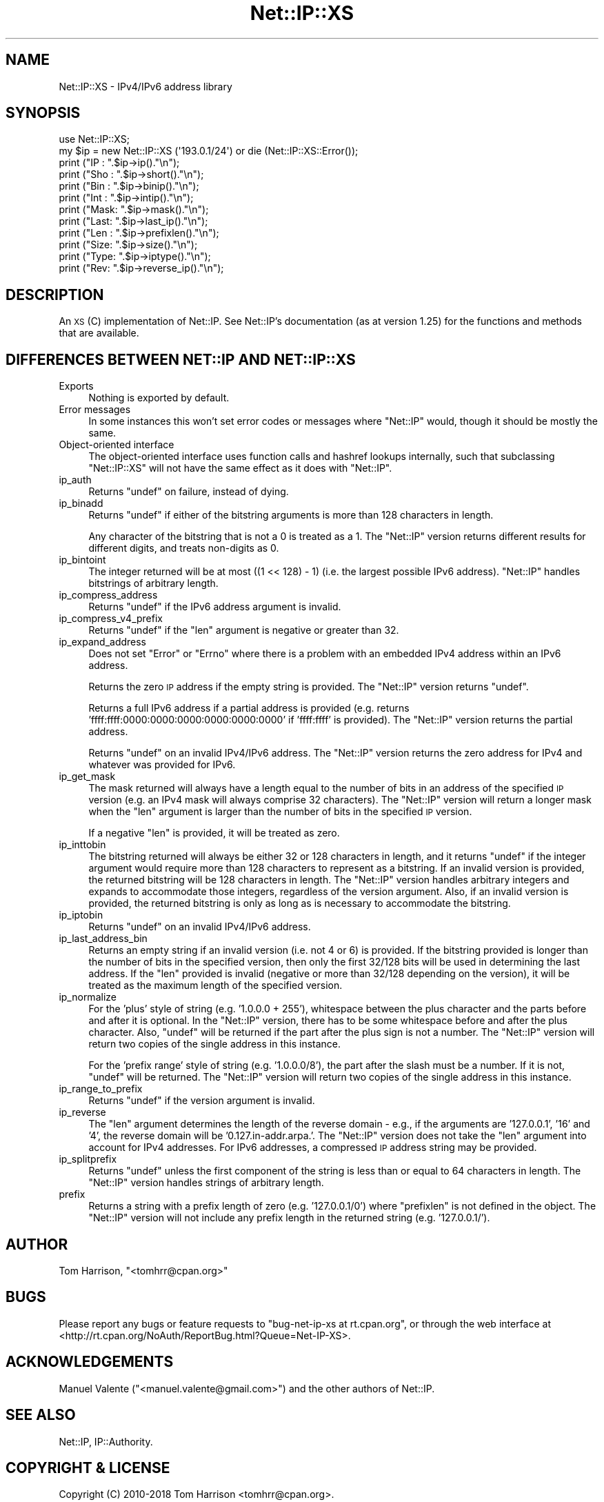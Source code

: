 .\" Automatically generated by Pod::Man 4.14 (Pod::Simple 3.40)
.\"
.\" Standard preamble:
.\" ========================================================================
.de Sp \" Vertical space (when we can't use .PP)
.if t .sp .5v
.if n .sp
..
.de Vb \" Begin verbatim text
.ft CW
.nf
.ne \\$1
..
.de Ve \" End verbatim text
.ft R
.fi
..
.\" Set up some character translations and predefined strings.  \*(-- will
.\" give an unbreakable dash, \*(PI will give pi, \*(L" will give a left
.\" double quote, and \*(R" will give a right double quote.  \*(C+ will
.\" give a nicer C++.  Capital omega is used to do unbreakable dashes and
.\" therefore won't be available.  \*(C` and \*(C' expand to `' in nroff,
.\" nothing in troff, for use with C<>.
.tr \(*W-
.ds C+ C\v'-.1v'\h'-1p'\s-2+\h'-1p'+\s0\v'.1v'\h'-1p'
.ie n \{\
.    ds -- \(*W-
.    ds PI pi
.    if (\n(.H=4u)&(1m=24u) .ds -- \(*W\h'-12u'\(*W\h'-12u'-\" diablo 10 pitch
.    if (\n(.H=4u)&(1m=20u) .ds -- \(*W\h'-12u'\(*W\h'-8u'-\"  diablo 12 pitch
.    ds L" ""
.    ds R" ""
.    ds C` ""
.    ds C' ""
'br\}
.el\{\
.    ds -- \|\(em\|
.    ds PI \(*p
.    ds L" ``
.    ds R" ''
.    ds C`
.    ds C'
'br\}
.\"
.\" Escape single quotes in literal strings from groff's Unicode transform.
.ie \n(.g .ds Aq \(aq
.el       .ds Aq '
.\"
.\" If the F register is >0, we'll generate index entries on stderr for
.\" titles (.TH), headers (.SH), subsections (.SS), items (.Ip), and index
.\" entries marked with X<> in POD.  Of course, you'll have to process the
.\" output yourself in some meaningful fashion.
.\"
.\" Avoid warning from groff about undefined register 'F'.
.de IX
..
.nr rF 0
.if \n(.g .if rF .nr rF 1
.if (\n(rF:(\n(.g==0)) \{\
.    if \nF \{\
.        de IX
.        tm Index:\\$1\t\\n%\t"\\$2"
..
.        if !\nF==2 \{\
.            nr % 0
.            nr F 2
.        \}
.    \}
.\}
.rr rF
.\" ========================================================================
.\"
.IX Title "Net::IP::XS 3"
.TH Net::IP::XS 3 "2018-02-05" "perl v5.32.0" "User Contributed Perl Documentation"
.\" For nroff, turn off justification.  Always turn off hyphenation; it makes
.\" way too many mistakes in technical documents.
.if n .ad l
.nh
.SH "NAME"
Net::IP::XS \- IPv4/IPv6 address library
.SH "SYNOPSIS"
.IX Header "SYNOPSIS"
.Vb 1
\&  use Net::IP::XS;
\&
\&  my $ip = new Net::IP::XS (\*(Aq193.0.1/24\*(Aq) or die (Net::IP::XS::Error());
\&  print ("IP  : ".$ip\->ip()."\en");
\&  print ("Sho : ".$ip\->short()."\en");
\&  print ("Bin : ".$ip\->binip()."\en");
\&  print ("Int : ".$ip\->intip()."\en");
\&  print ("Mask: ".$ip\->mask()."\en");
\&  print ("Last: ".$ip\->last_ip()."\en");
\&  print ("Len : ".$ip\->prefixlen()."\en");
\&  print ("Size: ".$ip\->size()."\en");
\&  print ("Type: ".$ip\->iptype()."\en");
\&  print ("Rev:  ".$ip\->reverse_ip()."\en");
.Ve
.SH "DESCRIPTION"
.IX Header "DESCRIPTION"
An \s-1XS\s0 (C) implementation of Net::IP. See
Net::IP's documentation (as at version 1.25) for the
functions and methods that are available.
.SH "DIFFERENCES BETWEEN NET::IP AND NET::IP::XS"
.IX Header "DIFFERENCES BETWEEN NET::IP AND NET::IP::XS"
.IP "Exports" 4
.IX Item "Exports"
Nothing is exported by default.
.IP "Error messages" 4
.IX Item "Error messages"
In some instances this won't set error codes or messages where
\&\f(CW\*(C`Net::IP\*(C'\fR would, though it should be mostly the same.
.IP "Object-oriented interface" 4
.IX Item "Object-oriented interface"
The object-oriented interface uses function calls and hashref lookups
internally, such that subclassing \f(CW\*(C`Net::IP::XS\*(C'\fR will not have the
same effect as it does with \f(CW\*(C`Net::IP\*(C'\fR.
.IP "ip_auth" 4
.IX Item "ip_auth"
Returns \f(CW\*(C`undef\*(C'\fR on failure, instead of dying.
.IP "ip_binadd" 4
.IX Item "ip_binadd"
Returns \f(CW\*(C`undef\*(C'\fR if either of the bitstring arguments is more than 128
characters in length.
.Sp
Any character of the bitstring that is not a 0 is treated as a 1. The
\&\f(CW\*(C`Net::IP\*(C'\fR version returns different results for different digits, and
treats non-digits as 0.
.IP "ip_bintoint" 4
.IX Item "ip_bintoint"
The integer returned will be at most ((1 << 128) \- 1) (i.e. the
largest possible IPv6 address). \f(CW\*(C`Net::IP\*(C'\fR handles bitstrings of
arbitrary length.
.IP "ip_compress_address" 4
.IX Item "ip_compress_address"
Returns \f(CW\*(C`undef\*(C'\fR if the IPv6 address argument is invalid.
.IP "ip_compress_v4_prefix" 4
.IX Item "ip_compress_v4_prefix"
Returns \f(CW\*(C`undef\*(C'\fR if the \f(CW\*(C`len\*(C'\fR argument is negative or greater than
32.
.IP "ip_expand_address" 4
.IX Item "ip_expand_address"
Does not set \f(CW\*(C`Error\*(C'\fR or \f(CW\*(C`Errno\*(C'\fR where there is a problem with an
embedded IPv4 address within an IPv6 address.
.Sp
Returns the zero \s-1IP\s0 address if the empty string is provided. The
\&\f(CW\*(C`Net::IP\*(C'\fR version returns \f(CW\*(C`undef\*(C'\fR.
.Sp
Returns a full IPv6 address if a partial address is provided (e.g.
returns 'ffff:ffff:0000:0000:0000:0000:0000:0000' if 'ffff:ffff' is
provided).  The \f(CW\*(C`Net::IP\*(C'\fR version returns the partial address.
.Sp
Returns \f(CW\*(C`undef\*(C'\fR on an invalid IPv4/IPv6 address. The \f(CW\*(C`Net::IP\*(C'\fR
version returns the zero address for IPv4 and whatever was provided
for IPv6.
.IP "ip_get_mask" 4
.IX Item "ip_get_mask"
The mask returned will always have a length equal to the number of
bits in an address of the specified \s-1IP\s0 version (e.g. an IPv4 mask will
always comprise 32 characters). The \f(CW\*(C`Net::IP\*(C'\fR version will return a
longer mask when the \f(CW\*(C`len\*(C'\fR argument is larger than the number of bits
in the specified \s-1IP\s0 version.
.Sp
If a negative \f(CW\*(C`len\*(C'\fR is provided, it will be treated as zero.
.IP "ip_inttobin" 4
.IX Item "ip_inttobin"
The bitstring returned will always be either 32 or 128 characters in
length, and it returns \f(CW\*(C`undef\*(C'\fR if the integer argument would require
more than 128 characters to represent as a bitstring. If an invalid
version is provided, the returned bitstring will be 128 characters in
length. The \f(CW\*(C`Net::IP\*(C'\fR version handles arbitrary integers and expands
to accommodate those integers, regardless of the version argument.
Also, if an invalid version is provided, the returned bitstring is
only as long as is necessary to accommodate the bitstring.
.IP "ip_iptobin" 4
.IX Item "ip_iptobin"
Returns \f(CW\*(C`undef\*(C'\fR on an invalid IPv4/IPv6 address.
.IP "ip_last_address_bin" 4
.IX Item "ip_last_address_bin"
Returns an empty string if an invalid version (i.e. not 4 or 6) is
provided. If the bitstring provided is longer than the number of bits
in the specified version, then only the first 32/128 bits will be used
in determining the last address. If the \f(CW\*(C`len\*(C'\fR provided is invalid
(negative or more than 32/128 depending on the version), it will be
treated as the maximum length of the specified version.
.IP "ip_normalize" 4
.IX Item "ip_normalize"
For the 'plus' style of string (e.g. '1.0.0.0 + 255'), whitespace
between the plus character and the parts before and after it is
optional. In the \f(CW\*(C`Net::IP\*(C'\fR version, there has to be some whitespace
before and after the plus character. Also, \f(CW\*(C`undef\*(C'\fR will be returned
if the part after the plus sign is not a number. The \f(CW\*(C`Net::IP\*(C'\fR version
will return two copies of the single address in this instance.
.Sp
For the 'prefix range' style of string (e.g. '1.0.0.0/8'), the part
after the slash must be a number. If it is not, \f(CW\*(C`undef\*(C'\fR will be
returned. The \f(CW\*(C`Net::IP\*(C'\fR version will return two copies of the single
address in this instance.
.IP "ip_range_to_prefix" 4
.IX Item "ip_range_to_prefix"
Returns \f(CW\*(C`undef\*(C'\fR if the version argument is invalid.
.IP "ip_reverse" 4
.IX Item "ip_reverse"
The \f(CW\*(C`len\*(C'\fR argument determines the length of the reverse domain \-
e.g., if the arguments are '127.0.0.1', '16' and '4', the reverse
domain will be '0.127.in\-addr.arpa.'. The \f(CW\*(C`Net::IP\*(C'\fR version does not
take the \f(CW\*(C`len\*(C'\fR argument into account for IPv4 addresses. For IPv6
addresses, a compressed \s-1IP\s0 address string may be provided.
.IP "ip_splitprefix" 4
.IX Item "ip_splitprefix"
Returns \f(CW\*(C`undef\*(C'\fR unless the first component of the string is less than
or equal to 64 characters in length. The \f(CW\*(C`Net::IP\*(C'\fR version handles
strings of arbitrary length.
.IP "prefix" 4
.IX Item "prefix"
Returns a string with a prefix length of zero (e.g. '127.0.0.1/0')
where \f(CW\*(C`prefixlen\*(C'\fR is not defined in the object. The \f(CW\*(C`Net::IP\*(C'\fR
version will not include any prefix length in the returned string
(e.g. '127.0.0.1/').
.SH "AUTHOR"
.IX Header "AUTHOR"
Tom Harrison, \f(CW\*(C`<tomhrr@cpan.org>\*(C'\fR
.SH "BUGS"
.IX Header "BUGS"
Please report any bugs or feature requests to \f(CW\*(C`bug\-net\-ip\-xs at rt.cpan.org\*(C'\fR, 
or through the web interface at
<http://rt.cpan.org/NoAuth/ReportBug.html?Queue=Net\-IP\-XS>.
.SH "ACKNOWLEDGEMENTS"
.IX Header "ACKNOWLEDGEMENTS"
Manuel Valente (\f(CW\*(C`<manuel.valente@gmail.com>\*(C'\fR) and the other
authors of Net::IP.
.SH "SEE ALSO"
.IX Header "SEE ALSO"
Net::IP, IP::Authority.
.SH "COPYRIGHT & LICENSE"
.IX Header "COPYRIGHT & LICENSE"
Copyright (C) 2010\-2018 Tom Harrison <tomhrr@cpan.org>.
.PP
Original inet_pton4 and inet_pton6 functions are copyright (C) 2006 
Free Software Foundation.
.PP
Original interface, and the auth and ip_auth functions, are copyright
(C) 1999\-2002 \s-1RIPE NCC.\s0
.PP
This program is free software; you can redistribute it and/or modify
it under the terms of the \s-1GNU\s0 General Public License as published by
the Free Software Foundation; either version 2 of the License, or (at
your option) any later version.
.PP
This program is distributed in the hope that it will be useful, but
\&\s-1WITHOUT ANY WARRANTY\s0; without even the implied warranty of
\&\s-1MERCHANTABILITY\s0 or \s-1FITNESS FOR A PARTICULAR PURPOSE.\s0  See the \s-1GNU\s0
General Public License for more details.
.PP
You should have received a copy of the \s-1GNU\s0 General Public License
along with this program; if not, write to the Free Software
Foundation, Inc., 51 Franklin Street, Fifth Floor, Boston, \s-1MA
02110\-1301 USA.\s0
